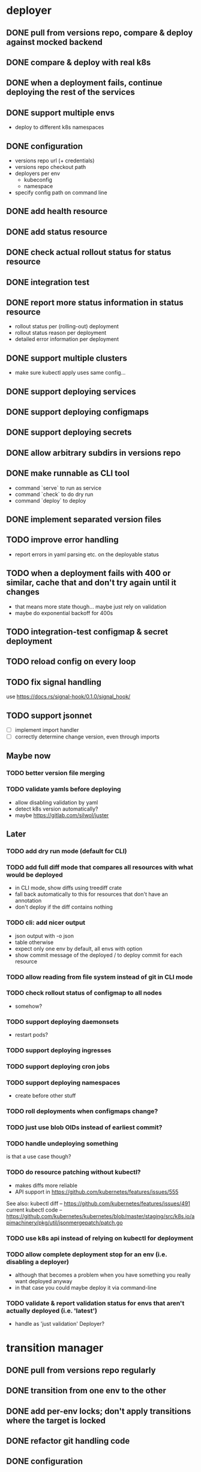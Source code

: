 * deployer
** DONE pull from versions repo, compare & deploy against mocked backend
   CLOSED: [2018-02-11 So 13:00]
** DONE compare & deploy with real k8s
   CLOSED: [2018-02-18 So 18:42]
** DONE when a deployment fails, continue deploying the rest of the services
   CLOSED: [2018-02-22 Do 21:15]
** DONE support multiple envs
   CLOSED: [2018-02-22 Do 22:38]
 - deploy to different k8s namespaces
** DONE configuration
   CLOSED: [2018-02-25 So 18:03]
 - versions repo url (+ credentials)
 - versions repo checkout path
 - deployers per env
   - kubeconfig
   - namespace
 - specify config path on command line
** DONE add health resource
   CLOSED: [2018-04-01 So 17:14]
** DONE add status resource
   CLOSED: [2018-04-01 So 17:14]
** DONE check actual rollout status for status resource
   CLOSED: [2018-04-06 Fr 20:03]
** DONE integration test
   CLOSED: [2018-04-12 Do 20:18]
** DONE report more status information in status resource
   CLOSED: [2018-04-12 Do 20:18]
 - rollout status per (rolling-out) deployment
 - rollout status reason per deployment
 - detailed error information per deployment
** DONE support multiple clusters
   CLOSED: [2018-05-24 Do 20:19]
 - make sure kubectl apply uses same config...
** DONE support deploying services
   CLOSED: [2018-06-24 So 16:47]
** DONE support deploying configmaps
   CLOSED: [2018-06-24 So 16:47]
** DONE support deploying secrets
   CLOSED: [2018-06-24 So 16:47]
** DONE allow arbitrary subdirs in versions repo
   CLOSED: [2018-07-12 Do 22:25]
** DONE make runnable as CLI tool
   CLOSED: [2018-05-31 Thu 23:29]
  - command `serve` to run as service
  - command `check` to do dry run
  - command `deploy` to deploy
** DONE implement separated version files
   CLOSED: [2018-08-04 Sa 20:45]
** TODO improve error handling
 - report errors in yaml parsing etc. on the deployable status
** TODO when a deployment fails with 400 or similar, cache that and don't try again until it changes
 - that means more state though... maybe just rely on validation
 - maybe do exponential backoff for 400s
** TODO integration-test configmap & secret deployment
** TODO reload config on every loop
** TODO fix signal handling
use https://docs.rs/signal-hook/0.1.0/signal_hook/
** TODO support jsonnet
 - [ ] implement import handler
 - [ ] correctly determine change version, even through imports
** Maybe now
*** TODO better version file merging
*** TODO validate yamls before deploying
  - allow disabling validation by yaml
  - detect k8s version automatically?
  - maybe https://gitlab.com/silwol/juster
** Later
*** TODO add dry run mode (default for CLI)
*** TODO add full diff mode that compares all resources with what would be deployed
  - in CLI mode, show diffs using treediff crate
  - fall back automatically to this for resources that don't have an annotation
  - don't deploy if the diff contains nothing
*** TODO cli: add nicer output
  - json output with -o json
  - table otherwise
  - expect only one env by default, all envs with option
  - show commit message of the deployed / to deploy commit for each resource
*** TODO allow reading from file system instead of git in CLI mode
*** TODO check rollout status of configmap to all nodes
  - somehow?
*** TODO support deploying daemonsets
  - restart pods?
*** TODO support deploying ingresses
*** TODO support deploying cron jobs
*** TODO support deploying namespaces
  - create before other stuff
*** TODO roll deployments when configmaps change?
*** TODO just use blob OIDs instead of earliest commit?
*** TODO handle undeploying something
 is that a use case though?
*** TODO do resource patching without kubectl?
  - makes diffs more reliable
  - API support in https://github.com/kubernetes/features/issues/555

 See also:
 kubectl diff -- https://github.com/kubernetes/features/issues/491
 current kubectl code -- https://github.com/kubernetes/kubernetes/blob/master/staging/src/k8s.io/apimachinery/pkg/util/jsonmergepatch/patch.go
*** TODO use k8s api instead of relying on kubectl for deployment
*** TODO allow complete deployment stop for an env (i.e. disabling a deployer)
  - although that becomes a problem when you have something you really want deployed anyway
  - in that case you could maybe deploy it via command-line
*** TODO validate & report validation status for envs that aren't actually deployed (i.e. 'latest')
  - handle as 'just validation' Deployer?
* transition manager
** DONE pull from versions repo regularly
   CLOSED: [2018-02-12 Mo 23:03]
** DONE transition from one env to the other
   CLOSED: [2018-02-13 Di 23:21]
** DONE add per-env locks; don't apply transitions where the target is locked
   CLOSED: [2018-02-24 Sa 17:55]
** DONE refactor git handling code
   CLOSED: [2018-02-25 So 16:56]
** DONE configuration
   CLOSED: [2018-02-25 So 18:03]
 - versions repo url (+ credentials)
 - versions repo checkout path
 - transitions
 - specify config path on command line
** DONE add deployer status condition
   CLOSED: [2018-04-19 Do 22:28]
** DONE add scheduled transitions
   CLOSED: [2018-05-31 Do 19:39]
** DONE allow arbitrary subdirs in versions repo
   CLOSED: [2018-07-12 Do 22:25]
** DONE switch to cron master, build on stable again
   CLOSED: [2018-08-06 Mo 23:04]
** DONE add status resource
   CLOSED: [2018-08-10 Fr 23:01]
 - report time of last actual run for each transition
 - report commit ID of last actual run for each transition
 - report time and status of last check for each transition
** DONE add informative trailers to created commits
   CLOSED: [2018-10-14 So 19:35]
DM-Type: Transition
DM-Transition-Name: pp
DM-Source: dev
DM-Target: pp
** DONE more details for Blocked and Failed transition status
   CLOSED: [2018-10-31 Mi 20:40]
** TODO add unlock after transition
** TODO allow restricting transitions to subdirs
** TODO add per-resource locks
** TODO Copy logs from commits when transitioning
  - maybe the aggregator is a better place for that
** TODO handle remote callbacks during push and use push_update_reference
 - and handle push conficts
** TODO don't transition resources that don't have a base file in the target env
** TODO fix signal handling
** TODO don't log stack traces for connection failures etc.
 - log error on info level
 - keep last error for transition status info
** TODO move transition config to versions repo?
 - maybe different branch?
** Later
*** TODO add jenkins checks
*** TODO add k8s job checks
*** TODO add manual confirm check
*** TODO reload config on every loop
*** TODO make runnable as CLI tool
*** TODO add dry run mode
*** TODO allow specifying that a check should only prevent the problematic resources from being transitioned
 i.e. validation failures in latest should prevent only those services from being deployed
* integration tests
** DONE fix hard-coded ports and namespaces, so the tests can run in parallel
   CLOSED: [2018-04-01 So 19:22]
** DONE create namespaces
   CLOSED: [2018-04-01 So 19:22]
** DONE tear down created namespaces afterwards
   CLOSED: [2018-04-01 So 19:48]
** DONE check that service is deployed
   CLOSED: [2018-04-01 So 19:48]
** DONE add script that handles minikube setup & teardown
   CLOSED: [2018-04-05 Do 23:09]
** DONE fix sometimes failing integration test
   CLOSED: [2018-04-12 Do 18:57]
 - retry 'connection refused' because apparently the nodeport sometimes takes a while to open
** DONE check deployed version
   CLOSED: [2018-04-12 Do 20:18]
** TODO improve output
 - save service logs to files
 - save stderr of run commands to files
 - just output some nice progress info, + error logs
 - omit progress logs when nothing changes when waiting for something
** TODO fix signal handling
** TODO deploy the deployer & transitioner into the test cluster?
** TODO test with different k8s versions
** playground
*** TODO allow using real kubernetes
*** TODO allow using different config?
*** TODO restart services when they are rebuilt (or killed for any reason)
** test cases
*** deployer
**** when I add a service in dev, the deployer deploys it
**** when I change a service in dev, the deployer updates it
**** when I add/change multiple services at the same time, the deployer updates all of them
**** when K8s is not reachable, the deployer tries again and deploys as soon as it's back again
*** transitioner
**** when I add/change a service in available, the transitioner copies it to dev
**** when I add/change a service in available and dev is locked, the transitioner does not copy it to dev
**** when dev is unlocked, the transitioner mirrors any pending changes from available
*** deployer + transitioner
**** when I change a service in available, it first gets deployed to dev. Then, when the deployment was successful, it gets deployed to pp
**** when a deployment to dev is not successful, it is not mirrored to pp
**** I can have the deployer redeploy itself and the transitioner
* aggregator
** DONE get current deployer state
   CLOSED: [2018-08-12 So 21:18]
** DONE notify about changes via websocket / h2
   CLOSED: [2018-08-12 So 21:18]
** DONE when opening the websocket, send full current status
   CLOSED: [2018-08-18 Sa 20:46]
** DONE get current versions repo state & watch for changes
   CLOSED: [2018-09-04 Di 14:48]
 - which resources exist (in current version for now)
 - for each resource:
   - name
   - type (from latest env?)
   - content & whether it's versioned
   - metadata / labels (only from latest env?)
 - aggregated / interpreted changes (see below)
** DONE serve ui
   CLOSED: [2019-05-16 Do 19:53]
** TODO fix cpu usage / refactor message distribution
** TODO fix hardcoded list of envs
** TODO test commit analysis
** TODO integrationtest websocket updates
** Maybe
*** TODO provide config information (in particular, transitions)
  - transition config should maybe be in the versions repo anyway
  - also what envs have deployers
*** TODO aggregate transition status from versions repo & transitioner status (& configuration)
** Later
*** TODO further commit analysis
  - transition info from commit message trailers
  - locks/unlocks
  - transition schedule
  - transition config changes (when moved there)
*** TODO send smaller updates
*** TODO add endpoints to lock envs & resources
*** TODO add endpoint to create new version
*** TODO more resource info
  - type
  - metadata / labels
*** TODO include current state in served UI html
*** TODO graceful shutdown
warp: bind_with_graceful_shutdown
*** TODO make sure aggregator & ui work and make sense without transitioner
* ui
** DONE add tslint setup
   CLOSED: [2018-08-30 Do 20:38]
** DONE show list of resources
   CLOSED: [2018-09-04 Di 15:27]
** DONE show histories for resources
   CLOSED: [2018-10-14 So 19:33]
** DONE show version deployed according to version repo as bubble
   CLOSED: [2018-11-03 Sa 11:50]
** DONE allow reverting resources to a previous version
   CLOSED: [2019-01-10 Do 21:48]
** TODO allow locking environments
 - require giving message
** TODO allow locking resources
 - allow locking a service at the same time as deploying it
** TODO show deployment status of each resource
 - show spinner if still deploying (including if the deployer hasn't caught up yet)
 - show error symbol for errors
** TODO show deployment status details (e.g. error messages)
 - resource details dialog
** TODO fix hack hiding 'latest'
 - both in resource view (bubbles) and in history view ("updated on" lines)
 - maybe instead base it on whether there's a deployer for the env?
** TODO show lock status of each env
 - left menu
** TODO show lock status of each resource
** Later
*** TODO show base data history for resource
  - needs to be per env
  - resource details dialog?
*** TODO show transition status
  - including detailed check status
  -> env page for the target env?
*** TODO show version history of an env
  - allow filtering history tab by env
*** TODO allow filtering history tab by resource?
*** TODO allow searching resources by labels
*** TODO in deploy dialog, check and disable checkboxes for envs where the version is currently deployed
*** TODO add unit tests
*** TODO reconnect websocket after losing connection
*** TODO oauth support
** resources tab
** history tab
  - filter by env, event type, resources
*** DONE remove trailers from messages
    CLOSED: [2018-11-08 Do 20:10]
*** DONE add times
    CLOSED: [2018-11-08 Do 20:10]
* general
** DONE set up rustfmt
   CLOSED: [2018-07-21 Sa 14:55]
** DONE set up CI
   CLOSED: [2018-07-21 Sa 14:54]
** DONE update rustfmt
   CLOSED: [2018-08-04 Sa 21:16]
** DONE set up bors
   CLOSED: [2018-08-30 Do 20:20]
https://bors.tech/
** DONE script to automatically set up 'playground'
   CLOSED: [2018-10-14 So 19:42]
 - all parts running
 - versions repo set up & some resources defined
 - automatically recompile & restart services when making changes
** DONE build static binaries & docker images
   CLOSED: [2019-02-14 Do 21:12]
https://blog.semicolonsoftware.de/building-minimal-docker-containers-for-rust-applications/
 - need to add kubectl (copy from docker image?)
** TODO reload configs regularly
** TODO figure out git authentication (+ installation)
ssh-keygen -t rsa -b 4096 -C "cautious-tribble" (-f ./id_rsa -N "" ?)
kubectl create secret generic ssh-key-secret --from-file=id_rsa=./id_rsa --from-file=id_rsa.pub=./id_rsa.pub
or generate during installation?
 - add endpoint to get public key fingerprint?
** TODO installation procedure
 - automatically initialize version repo? (with a readme, config file, file for DM deployments)
** TODO kubernetes setup
*** TODO handle helm --namespace?
*** TODO bootstrap to DM
*** Command:
helm template dm --name dm --set global.versionsRepoUrl=git@github.com:flodiebold/resource-repo-test.git --set aggregator.service.type=NodePort | kubectl apply -f -
*** Command for testing with local image:
docker build -f ./Dockerfile -t flodiebold/cautious-tribble:test . && docker push flodiebold/cautious-tribble:test
helm template dm --name dm --set global.versionsRepoUrl=git@github.com:flodiebold/resource-repo-test.git --set aggregator.service.type=NodePort --set global.image.tag=test --set global.image.pullPolicy=Always | kubectl apply -f -
** TODO slack integration
 - slack transitions (both big ones like pp->prod, and constant ones like dev and pp deployments)
 - slack bot that can deploy and lock
 - this could be its own service that watches the aggregator change feed
** TODO documentation
** Later
*** TODO contribution issues
*** TODO add structured logging
*** TODO test coverage
*** TODO datadog integration (events when deploying / transitioning, ...)
*** TODO contribute to cron library
  - add Clone
  - add Deserialize
*** TODO add cli option to write version update (for use in push job)
  - include commit messages since the last version
  - request last version known by dm via api, post new version via api
* later
** Allow scaling down & locking deployments temporarily
** Canaries
 - automatically deploy new versions as canaries if so configured
 - show canary status in UI
 - allow deploying certain versions as canary manually
 - allow setting canary status manually
 - integrate kayenta
** Staging namespaces / overlays
* refactoring
** DONE factor out some common git helpers?
   CLOSED: [2018-02-25 So 00:16]
 - nice "zipper" interface for tree building / walking?
** DONE abstract out the git stuff more
   CLOSED: [2018-08-05 So 17:53]
** DONE use json data structures instead of yaml (convert immediately when reading yaml)
   CLOSED: [2018-08-05 So 20:15]
** DONE clean up naming
   CLOSED: [2018-08-11 Sa 17:32]
 - deployable / deployment -> resource
** DONE move certain configuration to env (and the rest to the repo)
   CLOSED: [2019-05-16 Do 19:59]
** TODO use https://github.com/tcr/wasm-typescript-definition
** TODO use ResourceRepo abstraction in transitioner as well
** TODO clean up resource name vs. file name confusion
** TODO call versions repo resource repo everywhere
** TODO remove the need for refs/dm_head, instead directly work with commit IDs?
** TODO switch to result-in-main / exitfailure
** TODO switch to kubernetes-rust, upgrade k8s-openapi
** TODO use thunder?
** TODO use fail in testing?
** TODO use assert_fs?
https://crates.io/crates/assert_fs
** TODO use async/await
* alternatives for version file merge method
** text substitution:
*** version file e.g.:
version: 123abc
*** base file:
apiVersion: extensions/v1beta1
kind: Deployment
...
spec:
  ...
  template:
    ...
    spec:
      containers:
      - name: service
        image: exampleservice:$version
** json pointer:
*** version file e.g.:
"/spec/template/spec/containers/0/image": "exampleservice:123abc"
*** base file does not contain image at all
** json pointer + container references:
*** version file e.g.:
containers:
  service:
    "/image": "exampleservice:123abc"

